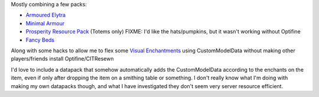 Mostly combining a few packs:

* `Armoured Elytra <https://www.planetminecraft.com/texture-pack/armoured-elytra-resource-pack-for-vanillatweaks-datapack/>`_
* `Minimal Armour <https://www.planetminecraft.com/texture-pack/minimal-armor/>`_
* `Prosperity Resource Pack <https://github.com/ProsperityMC/Prosperity-Resource-Pack>`_ (Totems only)
  FIXME: I'd like the hats/pumpkins, but it wasn't working without Optifine
* `Fancy Beds <https://modrinth.com/resourcepack/fancy-beds>`_

Along with some hacks to allow me to flex some `Visual Enchantments
<https://github.com/CiscuLog/Visual-Enchantments>`_ using CustomModelData
without making other players/friends install Optifine/CITResewn

I'd love to include a datapack that somehow automatically adds the
CustomModelData according to the enchants on the item, even if only after
dropping the item on a smithing table or something.
I don't really know what I'm doing with making my own datapacks though,
and what I have investigated they don't seem very server resource efficient.
